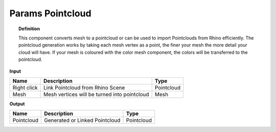 **************************
Params Pointcloud
**************************

.. image:: ../images/Params/Params_Pointcloud.png
    :scale: 60%

.. topic:: Definition

  This component converts mesh to a pointcloud or can be used to import Pointclouds from Rhino efficiently.
  The pointcloud generation works by taking each mesh vertex as a point, the finer your mesh the more detail your cloud will have.
  If your mesh is coloured with the color mesh component, the colors will be transferred to the pointcloud.


**Input**

.. table::
  :align: left
    
  =========== ============================================    ==============
  Name        Description                                     Type
  =========== ============================================    ==============
  Right click Link Pointcloud from Rhino Scene                Pointcloud
  Mesh        Mesh vertices will be turned into pointcloud    Mesh  
  =========== ============================================    ==============

**Output**

.. table::
  :align: left
    
  ==========  ======================================  ==============
  Name        Description                             Type
  ==========  ======================================  ==============
  Pointcloud  Generated or Linked Pointcloud          Pointcloud
  ==========  ======================================  ==============



